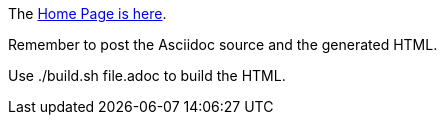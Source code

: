 
The https://ecp-candle.github.io/Supervisor/home.html[Home Page is here].

Remember to post the Asciidoc source and the generated HTML.

Use ./build.sh file.adoc to build the HTML.
